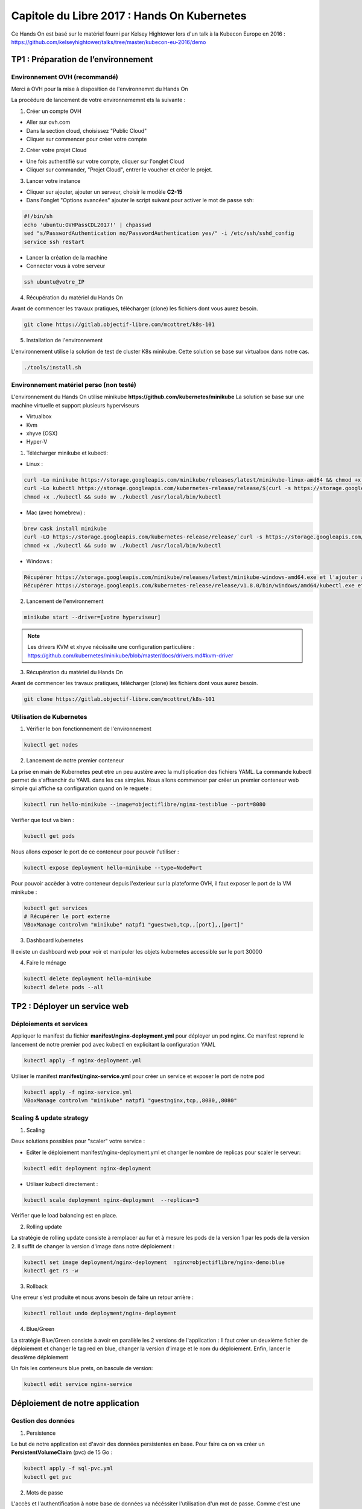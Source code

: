Capitole du Libre 2017 : Hands On Kubernetes
###########################################

Ce Hands On est basé sur le matériel fourni par Kelsey Hightower lors d'un talk
à la Kubecon Europe en 2016 :
https://github.com/kelseyhightower/talks/tree/master/kubecon-eu-2016/demo

TP1 : Préparation de l’environnement
====================================

Environnement OVH (recommandé)
------------------------------

Merci à OVH pour la mise à disposition de l'environnemnt du Hands On

La procédure de lancement de votre environnememnt ets la suivante :

1. Créer un compte OVH

* Aller sur ovh.com
* Dans la section cloud, choisissez "Public Cloud"
* Cliquer sur commencer pour créer votre compte

2. Créer votre projet Cloud

* Une fois authentifié sur votre compte, cliquer sur l'onglet Cloud
* Cliquer sur commander, "Projet Cloud", entrer le voucher et créer le projet.

3. Lancer votre instance

* Cliquer sur ajouter, ajouter un serveur, choisir le modèle **C2-15**
* Dans l'onglet "Options avancées" ajouter le script suivant pour activer le mot de passe ssh:

.. code-block:: bash

  #!/bin/sh
  echo 'ubuntu:OVHPassCDL2017!' | chpasswd
  sed "s/PasswordAuthentication no/PasswordAuthentication yes/" -i /etc/ssh/sshd_config
  service ssh restart

* Lancer la création de la machine
* Connecter vous à votre serveur

.. code-block:: bash

  ssh ubuntu@votre_IP

4. Récupération du matériel du Hands On

Avant de commencer les travaux pratiques, télécharger (clone) les fichiers dont vous aurez besoin.

.. code-block:: bash

  git clone https://gitlab.objectif-libre.com/mcottret/k8s-101

5. Installation de l'environnement

L'environnement utilise la solution de test de cluster K8s minikube.
Cette solution se base sur virtualbox dans notre cas.

.. code-block:: bash

 ./tools/install.sh

Environnement matériel perso (non testé)
----------------------------------------

L'environnement du Hands On utilise minikube **https://github.com/kubernetes/minikube**
La solution se base sur une machine virtuelle et support plusieurs hyperviseurs

* Virtualbox
* Kvm
* xhyve (OSX)
* Hyper-V

1. Télécharger minikube et kubectl:

* Linux :

.. code-block:: bash

  curl -Lo minikube https://storage.googleapis.com/minikube/releases/latest/minikube-linux-amd64 && chmod +x minikube
  curl -Lo kubectl https://storage.googleapis.com/kubernetes-release/release/$(curl -s https://storage.googleapis.com/kubernetes-release/release/stable.txt)/bin/linux/amd64/kubectl
  chmod +x ./kubectl && sudo mv ./kubectl /usr/local/bin/kubectl

* Mac (avec homebrew) :

.. code-block:: bash

  brew cask install minikube
  curl -LO https://storage.googleapis.com/kubernetes-release/release/`curl -s https://storage.googleapis.com/kubernetes-release/release/stable.txt`/bin/darwin/amd64/kubectl
  chmod +x ./kubectl && sudo mv ./kubectl /usr/local/bin/kubectl

* Windows :

.. code-block:: bash

  Récupérer https://storage.googleapis.com/minikube/releases/latest/minikube-windows-amd64.exe et l'ajouter à son path
  Récupérer https://storage.googleapis.com/kubernetes-release/release/v1.8.0/bin/windows/amd64/kubectl.exe et l'ajouterà son path

2. Lancement de l'environnement

.. code-block:: bash

  minikube start --driver=[votre hyperviseur]

.. note::

  Les drivers KVM et xhyve nécéssite une configuration particulière :
  https://github.com/kubernetes/minikube/blob/master/docs/drivers.md#kvm-driver

3. Récupération du matériel du Hands On

Avant de commencer les travaux pratiques, télécharger (clone) les fichiers dont vous aurez besoin.

.. code-block:: bash

  git clone https://gitlab.objectif-libre.com/mcottret/k8s-101

Utilisation de Kubernetes
-------------------------

1. Vérifier le bon fonctionnement de l'environnement

.. code-block:: bash

  kubectl get nodes

2. Lancement de notre premier conteneur

La prise en main de Kubernetes peut etre un peu austère avec la multiplication des fichiers YAML.
La commande kubectl permet de s'affranchir du YAML dans les cas simples.
Nous allons commencer par créer un premier conteneur web simple qui affiche sa configuration quand on le requete :

.. code-block:: bash

  kubectl run hello-minikube --image=objectiflibre/nginx-test:blue --port=8080

Veŕifier que tout va bien :

.. code-block:: bash

  kubectl get pods

Nous allons exposer le port de ce conteneur pour pouvoir l'utiliser :

.. code-block:: bash

  kubectl expose deployment hello-minikube --type=NodePort

Pour pouvoir accèder à votre conteneur depuis l'exterieur sur la plateforme OVH, il faut exposer le port de la VM minikube :

.. code-block:: bash

  kubectl get services
  # Récupérer le port externe 
  VBoxManage controlvm "minikube" natpf1 "guestweb,tcp,,[port],,[port]"

3. Dashboard kubernetes

Il existe un dashboard web pour voir et manipuler les objets kubernetes accessible sur le port 30000

4. Faire le ménage

.. code-block:: bash

  kubectl delete deployment hello-minikube
  kubectl delete pods --all

TP2 : Déployer un service web
=============================

Déploiements et services
------------------------

Appliquer le manifest du fichier **manifest/nginx-deployment.yml** pour déployer un pod nginx.
Ce manifest reprend le lancement de notre premier pod avec kubectl en explicitant la configuration YAML

.. code-block:: bash

  kubectl apply -f nginx-deployment.yml
 
Utiliser le manifest **manifest/nginx-service.yml** pour créer un service et exposer le port de notre pod

.. code-block:: bash

  kubectl apply -f nginx-service.yml
  VBoxManage controlvm "minikube" natpf1 "guestnginx,tcp,,8080,,8080"

Scaling & update strategy
-------------------------

1. Scaling

Deux solutions possibles pour "scaler" votre service :

* Editer le déploiement manifest/nginx-deployment.yml et changer le nombre de replicas pour scaler le serveur: 

.. code-block:: bash

  kubectl edit deployment nginx-deployment

* Utiliser kubectl directement : 

.. code-block:: bash

  kubectl scale deployment nginx-deployment  --replicas=3

Vérifier que le load balancing est en place.

2. Rolling update

La stratégie de rolling update consiste à remplacer au fur et à mesure les pods de la version 1 par les pods de la version 2.
Il suffit de changer la version d'image dans notre déploiement :

.. code-block:: bash

  kubectl set image deployment/nginx-deployment  nginx=objectiflibre/nginx-demo:blue
  kubectl get rs -w

3. Rollback

Une erreur s'est produite et nous avons besoin de faire un retour arrière :

.. code-block:: bash

  kubectl rollout undo deployment/nginx-deployment

4. Blue/Green

La stratégie Blue/Green consiste à avoir en parallèle les 2 versions de l'application :
Il faut créer un deuxième fichier de déploiement et changer le tag red en blue, changer la version d'image et le nom du déploiement.
Enfin, lancer le deuxième déploiement

Un fois les conteneurs blue prets, on bascule de version:

.. code-block:: bash

  kubectl edit service nginx-service

Déploiement de notre application
================================

Gestion des données
-------------------

1. Persistence

Le but de notre application est d'avoir des données persistentes en base.
Pour faire ca on va créer un **PersistentVolumeClaim** (pvc) de 15 Go :

.. code-block:: bash

  kubectl apply -f sql-pvc.yml
  kubectl get pvc
 

2. Mots de passe

L'accès et l'authentification à notre base de données va nécéssiter l'utilisation d'un mot de passe.
Comme c'est une donnée sensible, on va utiliser le mécanisme de secret de Kubernetes :

.. code-block:: bash

  kubectl create secret generic sql-pwd --from-literal=root=RootSup3rPwd! --from-literal=ghost=K4sp3r
  kubectl describe secret sql-pwd

Déploiement de la base de données
---------------------------------

Le fichier de déploiement sql-deployment.yml est utilisé. Nous pouvons voir dedans l'utilisation des données
gérées précédemment.

.. code-block:: bash

  kubectl apply -f sql-deployment.yml
  kubectl get pods

Il faut ensuite exposer un service pour pouvoir utiliser la base de données. 
Comme la base de données ne devra etre accessible que par les pods de notre application, pas
besoin de l'exposer à l'exterieur, on utilise donc un service de type ClusterIP :

.. code-block:: bash

  kubectl apply -f sql-service.yml
  kubectl get service

Pour tester le bon fonctionnement de mysql :

.. code-block:: bash

  kubectl run -ti mysql-test --image mysql --command /bin/bash
  root@mysql-test-69fd78d964-g4k5d:/# mysql -h mysql.default.svc.cluster.local -u ghost -p
  mysql> show databases;
  kubectl delete deploy mysql-test

Déploiement de Ghost
--------------------

Ghost est une application de blogging en node.js (un peu plus moderne que wordpress)
Notre pod sera composé d'un conteneur avec l'application node.js (fait par Kelsey Hightower) ecoutant en local sur le port 2368
et d'un conteneur nginx servant de reverse proxy

1. Gestion des secrets

Ghost va stocker ses informations dans notre base de données, ,il a donc besoin de connaitre son mot de passe.
On passe donc par un secret : 

.. code-block:: bash

  kubectl create secret generic ghost --from-file=config.js

2. Gestion de la configuration

La configuration du vhost nginx sera elle stockée dans un ConfigMap puisqu'elle ne contient pas de secret

.. code-block:: bash

  kubectl create configmap nginx-ghost --from-file=ghost.conf

3. Déploiement de l'application

Notre déploiement contient les 2 conteneurs et les accès au secret et configmap :

.. code-block:: bash

  kubectl apply -f ghost-deployment.yml

4. Exposition du service

Vous avez maintenant l'habitude :

.. code-block:: bash

  kubectl apply -f ghost-service.yml
  VBoxManage controlvm "minikube" natpf1 "guestghost,tcp,,32000,,32000"

Nettoyage
=========

Stopper et supprimer minikube :

.. code-block:: bash

  minikube stop
  minikube delete

That's all folks
